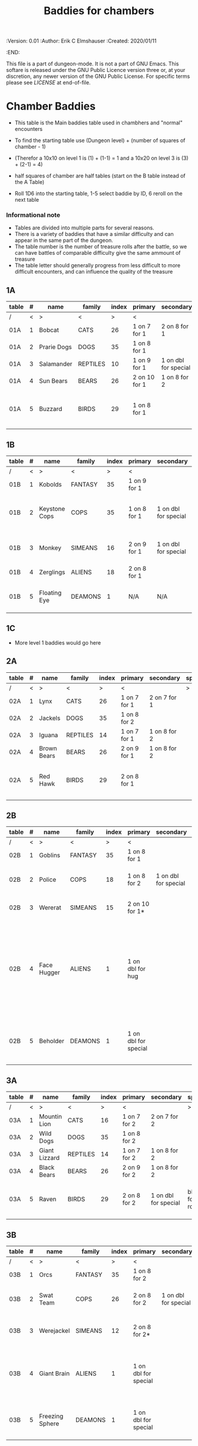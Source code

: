 #+TITLE: Baddies for chambers

# Copyright (C) 2020 Corwin Brust, Erik C. Elmshauser, Jon Lincicum, Hope Christiansen

#+PROPERTIES:
 :Version: 0.01
 :Author: Erik C Elmshauser
 :Created: 2020/01/11
 :END:

This file is a part of dungeon-mode.  It is not a part of GNU Emacs.
This softare is released under the GNU Public Licence version three
or, at your discretion, any newer version of the GNU Public
License.  For specific terms please see [[LICENSE]] at end-of-file.

* Chamber Baddies

+ This table is the Main baddies table used in chambhers and "normal" encounters
+ To find the starting table use (Dungeon level) + (number of squares of chamber - 1)
+ (Therefor a 10x10 on level 1 is (1) + (1-1) = 1 and a 10x20 on level 3 is (3) + (2-1) = 4)
+ half squares of chamber are half tables (start on the B table instead of the A Table)

+ Roll 1D6 into the starting table, 1-5 select baddie by ID, 6 reroll on the next table

*** Informational note
+ Tables are divided into multiple parts for several reasons.
+ There is a variety of baddies that have a similar difficulty and can appear in the same part of the dungeon.
+ The table number is the number of treasure rolls after the battle, so we can have battles of comparable difficulty give the same ammount of treasure
+ The table letter should generally progress from less difficult to more difficult encounters, and can influence the quality of the treasure

** 1A
| table | # | name        | family   | index | primary       | secondary            | special        | sp | sw | ax | ma | hits | worth | Notes                           |
|-------+---+-------------+----------+-------+---------------+----------------------+----------------+----+----+----+----+------+-------+---------------------------------|
| /     | < | >           | <        |     > | <             |                      | >              |  < |    |    |  > |    < |     > | <>                              |
| 01A   | 1 | Bobcat      | CATS     |    26 | 1 on 7 for 1  | 2 on 8 for 1         |                |  8 |  8 |  8 |  7 |    2 |     2 |                                 |
| 01A   | 2 | Prarie Dogs | DOGS     |    35 | 1 on 8 for 1  |                      |                |  7 |  7 |  7 |  7 |    3 |     3 |                                 |
| 01A   | 3 | Salamander  | REPTILES |    10 | 1 on 9 for 1  | 1 on dbl for special | 1D fire damage |  6 |  6 |  6 |  6 |    2 |     5 |                                 |
| 01A   | 4 | Sun Bears   | BEARS    |    26 | 2 on 10 for 1 | 1 on 8 for 2         |                |  7 |  8 |  8 |  9 |    2 |     2 |                                 |
| 01A   | 5 | Buzzard     | BIRDS    |    29 | 1 on 8 for 1  |                      |                | 10 |  9 |  9 |  9 |    2 |     2 | Flies (can attack any position) |

** 1B
| table | # | name          | family  | index | primary      | secondary            | special                        | sp | sw | ax | ma | hits | worth | Notes                 |
|-------+---+---------------+---------+-------+--------------+----------------------+--------------------------------+----+----+----+----+------+-------+-----------------------|
| /     | < | >             | <       |     > | <            |                      | >                              |  < |    |    |  > |    < |     > | <>                    |
| 01B   | 1 | Kobolds       | FANTASY |    35 | 1 on 9 for 1 |                      |                                |  8 |  8 |  8 |  9 |    2 |     2 |                       |
| 01B   | 2 | Keystone Cops | COPS    |    35 | 1 on 8 for 1 | 1 on dbl for special | Cream Pie blinds for 1D rounds |  8 |  8 |  8 |  8 |    2 |     2 | cops throw cream pies |
| 01B   | 3 | Monkey        | SIMEANS |    16 | 2 on 9 for 1 | 1 on dbl for special | steal an item from inventory   |  7 |  7 |  7 |  7 |    3 |     3 |                       |
| 01B   | 4 | Zerglings     | ALIENS  |    18 | 2 on 8 for 1 |                      |                                |  9 |  8 |  8 | 10 |    2 |     2 |                       |
| 01B   | 5 | Floating Eye  | DEAMONS |     1 | N/A          | N/A                  | Paralyze attacker on doubles   |  6 |  6 |  6 |  6 |    4 |    12 |                       |

** 1C
+ More level 1 baddies would go here

** 2A
| table | # | name        | family   | index | primary      | secondary    | special | sp | sw | ax | ma | hits | worth | Notes                           |
|-------+---+-------------+----------+-------+--------------+--------------+---------+----+----+----+----+------+-------+---------------------------------|
| /     | < | >           | <        |     > | <            |              | >       |  < |    |    |  > |    < |     > | <>                              |
| 02A   | 1 | Lynx        | CATS     |    26 | 1 on 7 for 1 | 2 on 7 for 1 |         |  8 |  8 |  8 |  7 |    3 |     3 |                                 |
| 02A   | 2 | Jackels     | DOGS     |    35 | 1 on 8 for 2 |              |         |    |  7 |  7 |  7 |    7 |     4 | 4                               |
| 02A   | 3 | Iguana      | REPTILES |    14 | 1 on 7 for 1 | 1 on 8 for 2 |         |  7 |  7 |  7 |  7 |    4 |     4 |                                 |
| 02A   | 4 | Brown Bears | BEARS    |    26 | 2 on 9 for 1 | 1 on 8 for 2 |         |  8 |  9 |  9 | 10 |    4 |     4 |                                 |
| 02A   | 5 | Red Hawk    | BIRDS    |    29 | 2 on 8 for 1 |              |         | 10 |  9 |  9 |  9 |    5 |     5 | Flies (can attack any position) |

** 2B
| table | # | name        | family  | index | primary              | secondary            | special                                                                                                                                              | sp | sw | ax | ma | hits | worth | Notes           |
|-------+---+-------------+---------+-------+----------------------+----------------------+------------------------------------------------------------------------------------------------------------------------------------------------------+----+----+----+----+------+-------+-----------------|
| /     | < | >           | <       |     > | <                    |                      | >                                                                                                                                                    |  < |    |    |  > |    < |     > | <>              |
| 02B   | 1 | Goblins     | FANTASY |    35 | 1 on 8 for 1         |                      |                                                                                                                                                      |  8 |  8 |  8 |  9 |    5 |     5 |                 |
| 02B   | 2 | Police      | COPS    |    18 | 1 on 8 for 2         | 1 on dbl for special | Glock: 10 shots do 1D damage                                                                                                                         |  9 |  9 |  9 |  9 |    5 |     5 | 1 shot pr round |
| 02B   | 3 | Wererat     | SIMEANS |    15 | 2 on 10 for 1*       |                      | *Bite makes you a wererat                                                                                                                            |  8 |  9 |  9 |  8 |    2 |     4 |                 |
| 02B   | 4 | Face Hugger | ALIENS  |     1 | 1 on dbl for hug     |                      | Hug: You become incapacitated for 1d rounds (or rest of battle) then is comes off.  Each battle there after is a dbl chance a baby alien will emerge | 11 | 11 | 11 | 10 |    1 |    10 | *ACID*          |
| 02B   | 5 | Beholder    | DEAMONS |     1 | 1 on dbl for special |                      | Gaze will paralyze for 1D rounds; Will Paralyze attacker on doubles                                                                                  |  6 |  6 |  6 |  6 |   10 |    20 |                 |

** 3A
| table | # | name          | family   | index | primary      | secondary            | special             | sp | sw | ax | ma | hits | worth | Notes                           |
|-------+---+---------------+----------+-------+--------------+----------------------+---------------------+----+----+----+----+------+-------+---------------------------------|
| /     | < | >             | <        |     > | <            |                      | >                   |  < |    |    |  > |    < |     > | <>                              |
| 03A   | 1 | Mountin Lion  | CATS     |    16 | 1 on 7 for 2 | 2 on 7 for 2         |                     |  8 |  8 |  8 |  7 |    8 |     8 |                                 |
| 03A   | 2 | Wild Dogs     | DOGS     |    35 | 1 on 8 for 2 |                      |                     |  8 |  9 |  9 | 10 |    6 |     6 |                                 |
| 03A   | 3 | Giant Lizzard | REPTILES |    14 | 1 on 7 for 2 | 1 on 8 for 2         |                     |  7 |  7 |  7 |  7 |    6 |     6 |                                 |
| 03A   | 4 | Black Bears   | BEARS    |    26 | 2 on 9 for 2 | 1 on 8 for 2         |                     |  8 |  9 |  9 | 10 |    6 |     6 |                                 |
| 03A   | 5 | Raven         | BIRDS    |    29 | 2 on 8 for 2 | 1 on dbl for special | blind for 1D rounds | 10 |  9 |  9 |  9 |    5 |     5 | Flies (can attack any position) |

** 3B														
| table | # | name            | family  | index | primary              | secondary            | special                                                    | sp | sw | ax | ma | hits | worth | Notes                     |
|-------+---+-----------------+---------+-------+----------------------+----------------------+------------------------------------------------------------+----+----+----+----+------+-------+---------------------------|
| /     | < | >               | <       |     > | <                    |                      | >                                                          |  < |    |    |  > |    < |     > | <>                        |
| 03B   | 1 | Orcs            | FANTASY |    35 | 1 on 8 for 2         |                      |                                                            |  8 |  9 |  8 |  9 |    8 |     8 |                           |
| 03B   | 2 | Swat Team       | COPS    |    26 | 2 on 8 for 2         | 1 on dbl for special | AR-15: 30 shots do 1D damage                               | 10 | 10 | 10 | 10 |    8 |     8 | 1 shot pr round           |
| 03B   | 3 | Werejackel      | SIMEANS |    12 | 2 on 8 for 2*        |                      | *Bite makes you a werejackel                               |  9 |  9 |  9 |  9 |    5 |    10 |                           |
| 03B   | 4 | Giant Brain     | ALIENS  |     1 | 1 on dbl for special |                      | Stupify ray gives brain control of character for 1D rounds |  7 |  7 |  7 |  7 |    5 |    10 |                           |
| 03B   | 5 | Freezing Sphere | DEAMONS |     1 | 1 on dbl for special |                      | 1D Freezing Damage                                         |  7 |  7 |  7 |  7 |   10 |    20 | DoD Ice Blast when killed |

* LICENSE

This program is free software; you can redistribute it and/or modify
it under the terms of the GNU General Public License as published by
the Free Software Foundation, either version 3 of the License, or
(at your option) any later version.

This program is distributed in the hope that it will be useful,
but WITHOUT ANY WARRANTY; without even the implied warranty of
MERCHANTABILITY or FITNESS FOR A PARTICULAR PURPOSE.  See the
GNU General Public License for more details.

You should have received a copy of the GNU General Public License
along with this program.  If not, see <https://www.gnu.org/licenses/>.

